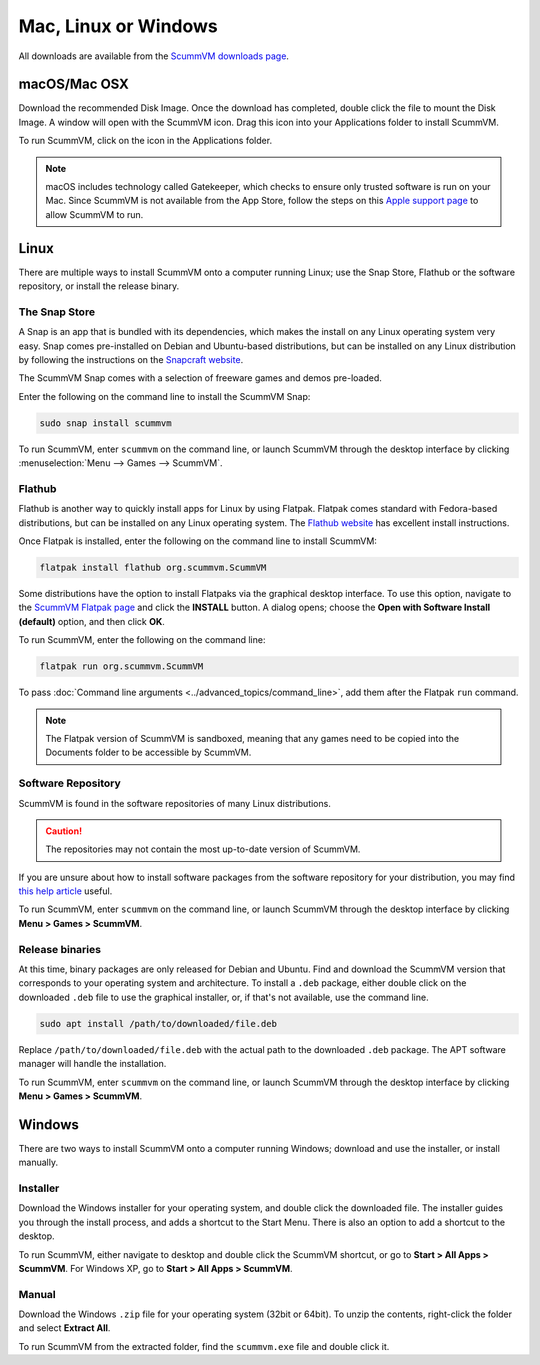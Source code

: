 
========================
Mac, Linux or Windows
========================

All downloads are available from the `ScummVM downloads page <https://www.scummvm.org/downloads/>`_.

macOS/Mac OSX
------------------

Download the recommended Disk Image. Once the download has completed, double click the file to mount the Disk Image. A window will open with the ScummVM icon. Drag this icon into your Applications folder to install ScummVM.

To run ScummVM, click on the icon in the Applications folder.

.. note::

   macOS includes technology called Gatekeeper, which checks to ensure only trusted software is run on your Mac. Since ScummVM is not available from the App Store, follow the steps on this `Apple support page <https://support.apple.com/en-us/HT202491>`_ to allow ScummVM to run. 


Linux
--------

There are multiple ways to install ScummVM onto a computer running Linux; use the Snap Store, Flathub or the software repository, or install the release binary. 

The Snap Store
*********************

A Snap is an app that is bundled with its dependencies, which makes the install on any Linux operating system very easy. Snap comes pre-installed on Debian and Ubuntu-based distributions, but can be installed on any Linux distribution by following the instructions on the `Snapcraft website <https://snapcraft.io/>`_.

The ScummVM Snap comes with a selection of freeware games and demos pre-loaded. 

Enter the following on the command line to install the ScummVM Snap:

.. code:: bash

   sudo snap install scummvm

To run ScummVM, enter ``scummvm`` on the command line, or launch ScummVM through the desktop interface by clicking :menuselection:`Menu --> Games --> ScummVM`.

Flathub
**********

Flathub is another way to quickly install apps for Linux by using Flatpak. Flatpak comes standard with Fedora-based distributions, but can be installed on any Linux operating system.  The `Flathub website <https://flatpak.org/setup/>`_ has excellent install instructions.

Once Flatpak is installed, enter the following on the command line to install ScummVM:

.. code:: bash

   flatpak install flathub org.scummvm.ScummVM

Some distributions have the option to install Flatpaks via the graphical desktop interface. To use this option, navigate to the `ScummVM Flatpak page <https://flathub.org/apps/details/org.scummvm.ScummVM>`_ and click the **INSTALL** button. A dialog opens; choose the **Open with Software Install (default)** option, and then click **OK**. 

To run ScummVM, enter the following on the command line:

.. code:: bash

   flatpak run org.scummvm.ScummVM

To pass :doc:`Command line arguments <../advanced_topics/command_line>`, add them after the Flatpak ``run`` command.

.. note:: 

   The Flatpak version of ScummVM is sandboxed, meaning that any games need to be copied into the Documents folder to be accessible by ScummVM. 

Software Repository
*********************************

ScummVM is found in the software repositories of many Linux distributions. 

.. caution::

   The repositories may not contain the most up-to-date version of ScummVM. 

If you are unsure about how to install software packages from the software repository for your distribution, you may find `this help article <https://www.maketecheasier.com/install-software-in-various-linux-distros/>`_ useful.

To run ScummVM, enter ``scummvm`` on the command line, or launch ScummVM through the desktop interface by clicking **Menu > Games > ScummVM**.


Release binaries
*********************

At this time, binary packages are only released for Debian and Ubuntu. Find and download the ScummVM version that corresponds to your operating system and architecture. To install a ``.deb`` package, either double click on the downloaded ``.deb`` file to use the graphical installer, or, if that's not available, use the command line.

.. code:: bash

   sudo apt install /path/to/downloaded/file.deb

Replace ``/path/to/downloaded/file.deb`` with the actual path to the downloaded ``.deb`` package. The APT software manager will handle the installation. 

To run ScummVM, enter ``scummvm`` on the command line, or launch ScummVM through the desktop interface by clicking **Menu > Games > ScummVM**.


Windows
---------

There are two ways to install ScummVM onto a computer running Windows; download and use the installer, or install manually. 

Installer 
************

Download the Windows installer for your operating system, and double click the downloaded file. The installer guides you through the install process, and adds a shortcut to the Start Menu. There is also an option to add a shortcut to the desktop. 

To run ScummVM, either navigate to desktop and double click the ScummVM shortcut, or go to **Start > All Apps > ScummVM**. For Windows XP, go to **Start > All Apps > ScummVM**.

Manual 
**********

Download the Windows ``.zip`` file for your operating system (32bit or 64bit). To unzip the contents, right-click the folder and select **Extract All**. 

To run ScummVM from the extracted folder, find the ``scummvm.exe`` file and double click it. 
